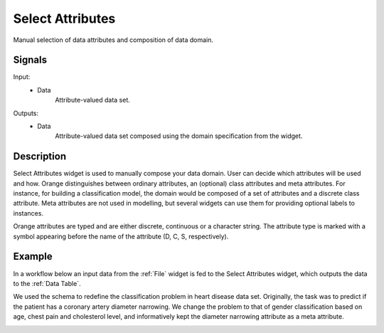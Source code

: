 .. _Select Attributes:

Select Attributes
=================

.. image:: ../../../../Orange/OrangeWidgets/Data/icons/SelectAttributes.svg
   :alt: Select Attributes icon
   :class: widget-category-data widget-icon

Manual selection of data attributes and composition of data domain.

Signals
-------

Input:
  - Data
      Attribute-valued data set.

Outputs:
  - Data
      Attribute-valued data set composed using the domain
      specification from the widget.

Description
-----------

Select Attributes widget is used to manually compose your data
domain. User can decide which attributes will be used and how.
Orange distinguishes between ordinary attributes, an (optional) class
attributes and meta attributes. For instance, for building a classification
model, the domain would be composed of a set of attributes and a discrete class
attribute. Meta attributes are not used in modelling, but several widgets can
use them  for providing optional labels to instances.

Orange attributes are typed and are either discrete, continuous or
a character string. The attribute type is marked with a symbol appearing
before the name of the attribute (D, C, S, respectively).

.. image:: images/SelectAttributes-stamped.png
   :alt: Select Attributes widget

.. rst-class:: stamp-list

    1. Left-out data attributes from the input data file that will not be in the
       data domain of the output data file.
    #. Data attributes in the new data file.
    #. A class attribute. If none, the new data set will be classless.
    #. Meta attributes of the new data file. The attributes are included in the
       data set but are, for most of the methods, not considered in data analysis.
    #. Apply change of the data domain and send the new data file to the output
       channel of the widget.
    #. Reset the domain composition to that of the input data file.
    #. Add an entry on domain data composition to the current report.


Example
-------

In a workflow below an input data from the :ref:`File` widget
is fed to the Select Attributes widget, which outputs the data to
the :ref:`Data Table`.

.. image:: images/SelectAttributes-Schema.png
   :alt: Select Attributes schema

We used the schema to redefine the classification problem in
heart disease data set. Originally, the task was to predict if the patient
has a coronary artery diameter narrowing. We change the problem to that
of gender classification based on age, chest pain and cholesterol level,
and informatively kept the diameter narrowing attribute as a meta attribute.

.. image:: images/SelectAttributes-Example.png
   :alt: An example with Select Attributes widget
